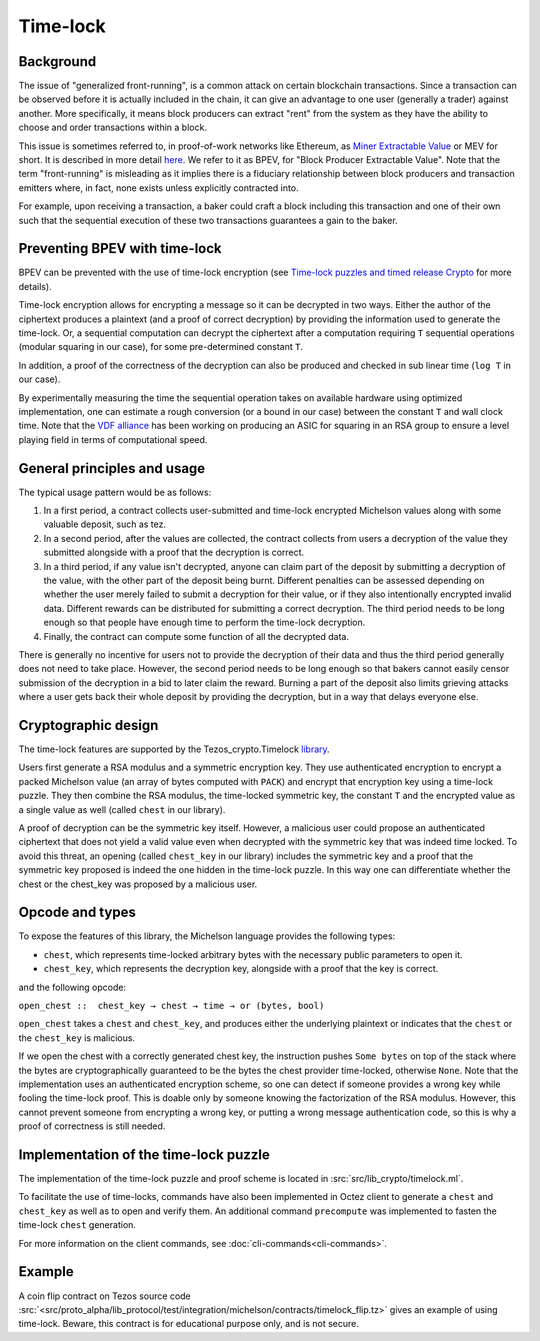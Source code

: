 Time-lock
=========


Background
----------

The issue of "generalized front-running", is a common attack on certain blockchain transactions.
Since a transaction can be observed before it is actually included in the chain, it
can give an advantage to one user (generally a trader) against another. More specifically,
it means block producers can extract "rent" from the system
as they have the ability to choose and order transactions within a block.

This issue is sometimes referred to, in proof-of-work networks like Ethereum, as
`Miner Extractable Value <https://arxiv.org/pdf/1904.05234.pdf>`_ or MEV for short.
It is described in more detail
`here <https://medium.com/degate/an-analysis-of-ethereum-front-running-and-its-defense-solutions-34ef81ba8456>`__.
We refer to it as BPEV, for "Block Producer Extractable Value".
Note that the term "front-running" is misleading as it implies there is a
fiduciary relationship between block producers and transaction emitters where,
in fact, none exists unless explicitly contracted into.

For example, upon receiving a transaction, a baker could craft a block including
this transaction and one of their own such that the sequential execution of these
two transactions guarantees a gain to the baker.

Preventing BPEV with time-lock
------------------------------

BPEV can be prevented with the use of time-lock encryption
(see `Time-lock puzzles and timed release Crypto <http://www.hashcash.org/papers/time-lock.pdf>`_
for more details).

Time-lock encryption allows for encrypting a message so it can be
decrypted in two ways.
Either the author of the ciphertext produces a plaintext
(and a proof of correct decryption)
by providing the information used to generate the time-lock.
Or, a sequential computation can decrypt the ciphertext after a computation
requiring ``T`` sequential operations (modular squaring in our case),
for some pre-determined constant ``T``.

In addition, a proof of the correctness of the decryption can also be produced and checked in sub linear time (``log T`` in our case).

By experimentally measuring the time the sequential operation takes
on available hardware using optimized implementation, one can estimate
a rough conversion (or a bound in our case) between the constant ``T`` and
wall clock time.
Note that the `VDF alliance <https://www.vdfalliance.org/>`_ has been working on producing an ASIC for squaring in an RSA group to
ensure a level playing field in terms of computational speed.


General principles and usage
-----------------------------

The typical usage pattern would be as follows:

1. In a first period, a contract collects user-submitted and time-lock encrypted Michelson values along with some valuable deposit, such as tez.
2. In a second period, after the values are collected, the contract collects from users a decryption of the value they submitted alongside with a proof that the decryption is correct.
3. In a third period, if any value isn't decrypted, anyone can claim part of the deposit by submitting a decryption of the value, with the other part of the deposit being burnt. Different penalties can be assessed depending on whether the user merely failed to submit a decryption for their value, or if they also intentionally encrypted invalid data. Different rewards can be distributed for submitting a correct decryption. The third period needs to be long enough so that people have enough time to perform the time-lock decryption.
4. Finally, the contract can compute some function of all the decrypted data.

There is generally no incentive for users not to provide
the decryption of their data and thus the third period generally does not need
to take place. However, the second period needs to be long enough so that bakers
cannot easily censor submission of the decryption in a bid to later claim the reward.
Burning a part of the deposit also limits grieving attacks where a user gets back
their whole deposit by providing the decryption, but in a way that delays everyone else.

Cryptographic design
--------------------

The time-lock features are supported by the Tezos_crypto.Timelock `library <https://tezos.gitlab.io/api/odoc/_html/tezos-crypto/Tezos_crypto/Timelock/index.html>`__.

Users first generate a RSA modulus and a symmetric encryption key.
They use authenticated encryption to encrypt a packed Michelson value (an array of bytes computed with ``PACK``)
and encrypt that encryption key using a time-lock puzzle.
They then combine the RSA modulus, the time-locked symmetric key, the constant ``T``
and the encrypted value as a single value as well (called ``chest`` in our library).

A proof of decryption can be the symmetric key itself.
However, a malicious user could propose an authenticated ciphertext that does not yield a valid value
even when decrypted with the symmetric key that was indeed time locked.
To avoid this threat, an opening (called ``chest_key`` in our library) includes the symmetric key and
a proof that the symmetric key proposed is indeed the one hidden in the time-lock puzzle.
In this way one can differentiate whether the chest or the chest_key was proposed by a
malicious user.


Opcode and types
----------------

To expose the features of this library, the Michelson language provides the following types:

- ``chest``, which represents time-locked arbitrary bytes with the
  necessary public parameters to open it.
- ``chest_key``, which represents the decryption key,
  alongside with a proof that the key is correct.

and the following opcode:

``open_chest ::  chest_key → chest → time → or (bytes, bool)``

``open_chest`` takes a ``chest`` and ``chest_key``, and produces either the underlying plaintext
or indicates that the ``chest`` or the ``chest_key`` is malicious.

If we open the chest with a correctly generated chest key, the instruction pushes
``Some bytes`` on top of the stack where the bytes are
cryptographically guaranteed to be the bytes the chest provider time-locked, otherwise ``None``.
Note that the implementation uses an authenticated encryption scheme,
so one can detect if someone provides a wrong key while fooling the time-lock proof.
This is doable only by someone knowing the factorization of the RSA modulus.
However, this cannot prevent someone from encrypting a wrong key, or putting
a wrong message authentication code, so this is why a proof of correctness is still needed.


Implementation of the time-lock puzzle
--------------------------------------

The implementation of the time-lock puzzle
and proof scheme is located in :src:`src/lib_crypto/timelock.ml`.

To facilitate the use of time-locks,  commands have also been implemented in Octez client to generate a ``chest`` and ``chest_key`` as well as to open and verify them. An additional command ``precompute`` was implemented to fasten the time-lock ``chest`` generation.

For more information on the client commands, see :doc:`cli-commands<cli-commands>`.

Example
-------

A coin flip contract on Tezos source code :src:`<src/proto_alpha/lib_protocol/test/integration/michelson/contracts/timelock_flip.tz>` gives an example of using time-lock. Beware, this contract is for educational purpose only, and is not secure.
